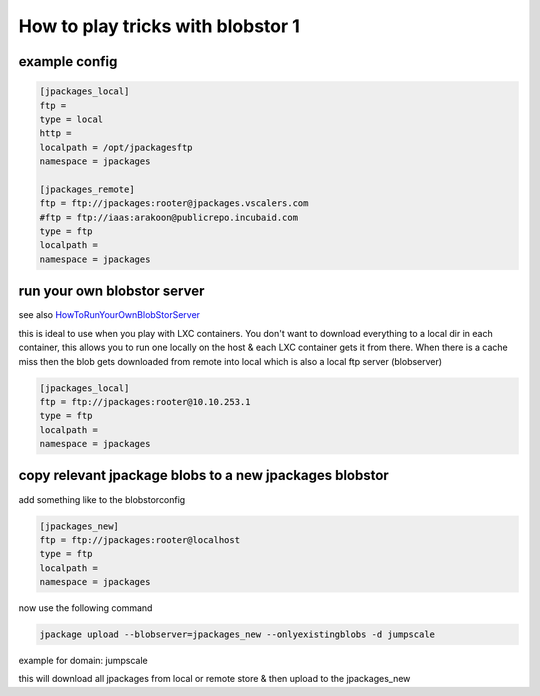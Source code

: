 


How to play tricks with blobstor 1
**********************************

example config
==============




.. code-block:: python

  [jpackages_local]
  ftp =
  type = local
  http =
  localpath = /opt/jpackagesftp
  namespace = jpackages
  
  [jpackages_remote]
  ftp = ftp://jpackages:rooter@jpackages.vscalers.com
  #ftp = ftp://iaas:arakoon@publicrepo.incubaid.com
  type = ftp
  localpath =
  namespace = jpackages



run your own blobstor server
============================


see also `HowToRunYourOwnBlobStorServer <HowToRunYourOwnBlobStorServer>`_

this is ideal to use when you play with LXC containers.
You don't want to download everything to a local dir in each container, this allows you to run one locally on the host & each LXC container gets it from there.
When there is a cache miss then the blob gets downloaded from remote into local which is also a local ftp server (blobserver)




.. code-block:: python

  [jpackages_local]
  ftp = ftp://jpackages:rooter@10.10.253.1
  type = ftp
  localpath =
  namespace = jpackages




copy relevant jpackage blobs to a new jpackages blobstor
========================================================


add something like to the blobstorconfig



.. code-block:: python

  [jpackages_new]
  ftp = ftp://jpackages:rooter@localhost
  type = ftp
  localpath =
  namespace = jpackages


now use the following command



.. code-block:: python

  jpackage upload --blobserver=jpackages_new --onlyexistingblobs -d jumpscale


example for domain: jumpscale

this will download all jpackages from local or remote store & then upload to the jpackages_new


